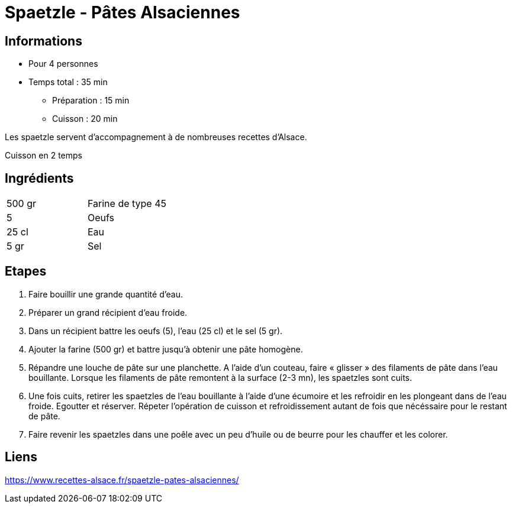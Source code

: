= Spaetzle - Pâtes Alsaciennes

== Informations

* Pour 4 personnes
* Temps total : 35 min
** Préparation : 15 min
** Cuisson : 20 min

Les spaetzle servent d’accompagnement à de nombreuses recettes d’Alsace.

Cuisson en 2 temps

== Ingrédients

|===
|500 gr|Farine de type 45
|5|Oeufs
|25 cl|Eau
|5 gr|Sel
|===

== Etapes

. Faire bouillir une grande quantité d’eau.
. Préparer un grand récipient d'eau froide.
. Dans un récipient battre les oeufs (5), l’eau (25 cl) et le sel (5 gr).
. Ajouter la farine (500 gr) et battre jusqu’à obtenir une pâte homogène.
. Répandre une louche de pâte sur une planchette. A l’aide d’un couteau, faire « glisser » des filaments de pâte dans l’eau bouillante. Lorsque les filaments de pâte remontent à la surface (2-3 mn), les spaetzles sont cuits.
. Une fois cuits, retirer les spaetzles de l’eau bouillante à l’aide d’une écumoire et les refroidir en les plongeant dans de l’eau froide. Egoutter et réserver. Répeter l’opération de cuisson et refroidissement autant de fois que nécéssaire pour le restant de pâte.
. Faire revenir les spaetzles dans une poêle avec un peu d’huile ou de beurre pour les chauffer et les colorer.

== Liens

https://www.recettes-alsace.fr/spaetzle-pates-alsaciennes/
